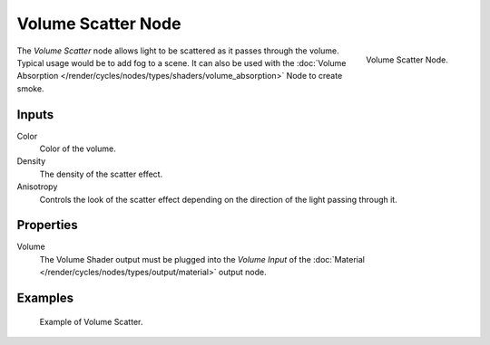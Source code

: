 .. _bpy.types.ShaderNodeVolumeScatter:

*******************
Volume Scatter Node
*******************

.. figure:: /images/render_cycles_nodes_shaders_volume-scatter.png
   :align: right

   Volume Scatter Node.

The *Volume Scatter* node allows light to be scattered as it passes through the volume.
Typical usage would be to add fog to a scene. It can also be used with
the :doc:`Volume Absorption </render/cycles/nodes/types/shaders/volume_absorption>`
Node to create smoke.


Inputs
=======

Color
   Color of the volume.
Density
   The density of the scatter effect.
Anisotropy
   Controls the look of the scatter effect depending on the direction of the light passing through it.


Properties
==========

Volume
   The Volume Shader output must be plugged into the *Volume Input*
   of the :doc:`Material </render/cycles/nodes/types/output/material>` output node.


Examples
========

.. figure:: /images/render_cycles_nodes_types_shaders_volume-scatter_example.png

   Example of Volume Scatter.
